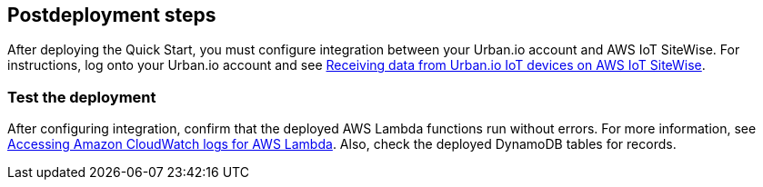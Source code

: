 // Add steps as necessary for accessing the software, post-configuration, and testing. Don’t include full usage instructions for your software, but add links to your product documentation for that information.
//Should any sections not be applicable, remove them

== Postdeployment steps

After deploying the Quick Start, you must configure integration between your Urban.io account and AWS IoT SiteWise. For instructions, log onto your Urban.io account and see https://support.urban.io/support/solutions/articles/43000627793-integration-with-aws-iot-sitewise[Receiving data from Urban.io IoT devices on AWS IoT SiteWise^].

=== Test the deployment

After configuring integration, confirm that the deployed AWS Lambda functions run without errors. For more information, see https://docs.aws.amazon.com/lambda/latest/dg/monitoring-cloudwatchlogs.html[Accessing Amazon CloudWatch logs for AWS Lambda^]. Also, check the deployed DynamoDB tables for records.

//== Update steps
// AWS CloudFormation provides two methods for updating stacks: direct update or creating and executing change sets. When you directly update a stack, you submit changes and AWS CloudFormation immediately deploys them. Use direct updates when you want to quickly deploy your updates.

// With change sets, you can preview the changes AWS CloudFormation will make to your stack, and then decide whether to apply those changes. Change sets are JSON-formatted documents that summarize the changes AWS CloudFormation will make to a stack. Use change sets when you want to ensure that AWS CloudFormation doesn't make unintentional changes or when you want to consider several options. For example, you can use a change set to verify that AWS CloudFormation won't replace your stack's database instances during an update.

//== Security
// Provide post-deployment best practices for using the technology on AWS, including considerations such as migrating data, backups, ensuring high performance, high availability, etc. Link to software documentation for detailed information.

//_Add any security-related information._

//== Other useful information
//Provide any other information of interest to users, especially focusing on areas where AWS or cloud usage differs from on-premises usage.

//_Add any other details that will help the customer use the software on AWS._

